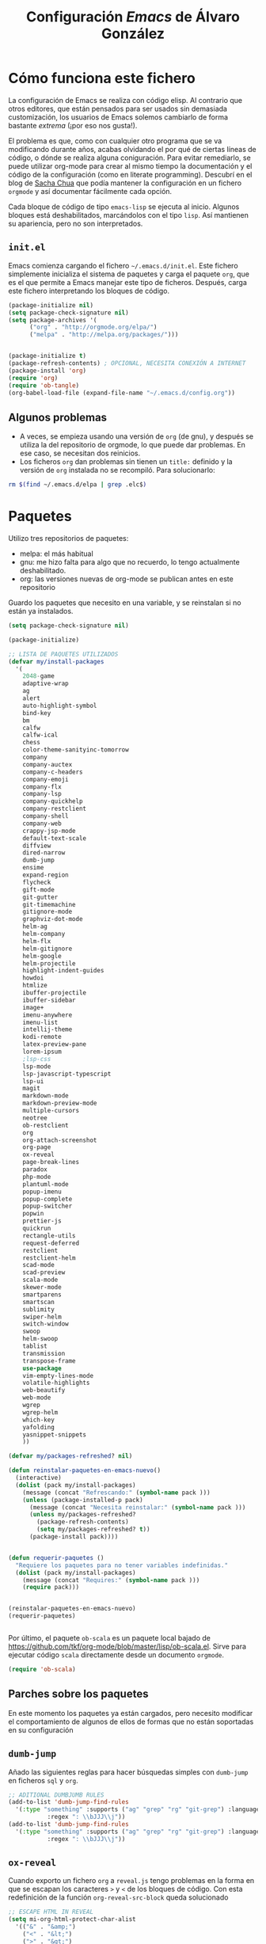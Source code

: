 #+TITLE: Configuración /Emacs/ de Álvaro González
#+OPTIONS: toc:4 h:4


* Cómo funciona este fichero

La configuración de Emacs se realiza con código elisp. Al contrario que otros editores, que están pensados para ser usados sin demasiada customización, los usuarios de Emacs solemos cambiarlo de forma bastante /extrema/ (¡por eso nos gusta!).

El problema es que, como con cualquier otro programa que se va modificando durante años, acabas olvidando el por qué de ciertas líneas de código, o dónde se realiza alguna coniguración. Para evitar remediarlo, se puede utilizar org-mode para crear al mismo tiempo la documentación y el código de la configuración (como en literate programming). Descubrí en el blog de  [[http://pages.sachachua.com/.emacs.d/Sacha.html][Sacha Chua]] que podía mantener la configuración en un fichero =orgmode= y así documentar fácilmente cada opción.

Cada bloque de código de tipo =emacs-lisp= se ejecuta al inicio. Algunos bloques está deshabilitados, marcándolos con el tipo =lisp=. Así mantienen su apariencia, pero no son interpretados.

** =init.el=
Emacs comienza cargando el fichero =~/.emacs.d/init.el=. Este fichero simplemente inicializa el sistema de paquetes y carga el paquete =org=, que es el que permite a Emacs manejar este tipo de ficheros. Después, carga este fichero interpretando los bloques de código.

#+begin_src lisp 
(package-initialize nil)
(setq package-check-signature nil)
(setq package-archives '(
      ("org" . "http://orgmode.org/elpa/")
      ("melpa" . "http://melpa.org/packages/")))


(package-initialize t)
(package-refresh-contents) ; OPCIONAL, NECESITA CONEXIÓN A INTERNET
(package-install 'org)
(require 'org)
(require 'ob-tangle)
(org-babel-load-file (expand-file-name "~/.emacs.d/config.org"))
#+end_src

** Algunos problemas
- A veces, se empieza usando una versión de =org= (de gnu), y después se  utiliza la del repositorio de orgmode, lo que puede dar problemas. En ese caso, se necesitan dos reinicios.
- Los ficheros =org= dan problemas sin tienen un =title:= definido y la versión de =org= instalada no se recompiló. Para solucionarlo:
#+begin_src sh
rm $(find ~/.emacs.d/elpa | grep .elc$)
#+end_src


* Paquetes

Utilizo tres repositorios de paquetes:
- melpa: el más habitual
- gnu: me hizo falta para algo que no recuerdo, lo tengo actualmente deshabilitado.
- org: las versiones nuevas de org-mode se publican antes en este repositorio

Guardo los paquetes que necesito en una variable, y se reinstalan si no están ya instalados.


#+begin_src emacs-lisp
  (setq package-check-signature nil)

  (package-initialize)

  ;; LISTA DE PAQUETES UTILIZADOS
  (defvar my/install-packages
    '(
      2048-game
      adaptive-wrap
      ag
      alert
      auto-highlight-symbol
      bind-key
      bm
      calfw
      calfw-ical
      chess
      color-theme-sanityinc-tomorrow
      company
      company-auctex
      company-c-headers
      company-emoji
      company-flx
      company-lsp
      company-quickhelp
      company-restclient
      company-shell
      company-web
      crappy-jsp-mode
      default-text-scale
      diffview
      dired-narrow
      dumb-jump
      ensime
      expand-region
      flycheck
      gift-mode
      git-gutter
      git-timemachine
      gitignore-mode
      graphviz-dot-mode
      helm-ag
      helm-company
      helm-flx
      helm-gitignore
      helm-google
      helm-projectile
      highlight-indent-guides
      howdoi
      htmlize
      ibuffer-projectile
      ibuffer-sidebar
      image+
      imenu-anywhere
      imenu-list
      intellij-theme
      kodi-remote
      latex-preview-pane
      lorem-ipsum
      ;lsp-css
      lsp-mode
      lsp-javascript-typescript
      lsp-ui
      magit
      markdown-mode
      markdown-preview-mode
      multiple-cursors
      neotree
      ob-restclient
      org
      org-attach-screenshot
      org-page
      ox-reveal
      page-break-lines
      paradox
      php-mode
      plantuml-mode
      popup-imenu
      popup-complete
      popup-switcher
      popwin
      prettier-js
      quickrun
      rectangle-utils
      request-deferred
      restclient
      restclient-helm
      scad-mode
      scad-preview
      scala-mode
      skewer-mode
      smartparens
      smartscan
      sublimity
      swiper-helm
      switch-window
      swoop
      helm-swoop
      tablist
      transmission
      transpose-frame
      use-package
      vim-empty-lines-mode
      volatile-highlights
      web-beautify
      web-mode
      wgrep
      wgrep-helm
      which-key
      yafolding
      yasnippet-snippets
      ))

  (defvar my/packages-refreshed? nil)

  (defun reinstalar-paquetes-en-emacs-nuevo()
    (interactive)
    (dolist (pack my/install-packages)
      (message (concat "Refrescando:" (symbol-name pack )))
      (unless (package-installed-p pack)
        (message (concat "Necesita reinstalar:" (symbol-name pack )))
        (unless my/packages-refreshed?
          (package-refresh-contents)
          (setq my/packages-refreshed? t))
        (package-install pack))))


  (defun requerir-paquetes ()
    "Requiere los paquetes para no tener variables indefinidas."
    (dolist (pack my/install-packages)
      (message (concat "Requires:" (symbol-name pack )))
      (require pack)))


  (reinstalar-paquetes-en-emacs-nuevo)
  (requerir-paquetes)


#+end_src

Por último, el paquete =ob-scala= es un paquete local bajado de [[https://github.com/tkf/org-mode/blob/master/lisp/ob-scala.el][https://github.com/tkf/org-mode/blob/master/lisp/ob-scala.el]]. Sirve para ejecutar código =scala= directamente desde un documento =orgmode=.

#+begin_src emacs-lisp
(require 'ob-scala)
#+end_src

** Parches sobre los paquetes
En este momento los paquetes ya están cargados, pero necesito modificar el comportamiento de algunos de ellos de formas que no están soportadas en su configuración

** =dumb-jump=
Añado las siguientes reglas para hacer búsquedas simples con =dumb-jump= en ficheros =sql= y =org=.
#+begin_src emacs-lisp
;; ADITIONAL DUMBJUMB RULES
(add-to-list 'dumb-jump-find-rules
  '(:type "something" :supports ("ag" "grep" "rg" "git-grep") :language "sql"
           :regex ": \\bJJJ\\j"))
(add-to-list 'dumb-jump-find-rules
  '(:type "something" :supports ("ag" "grep" "rg" "git-grep") :language "org"
           :regex ": \\bJJJ\\j"))
#+end_src

** =ox-reveal=
Cuando exporto un fichero =org= a =reveal.js= tengo problemas en la forma en que se escapan los caracteres =>= y =<= de los bloques de código. Con esta redefinición de la función =org-reveal-src-block= queda solucionado

#+begin_src emacs-lisp
;; ESCAPE HTML IN REVEAL
(setq mi-org-html-protect-char-alist
  '(("&" . "&amp;")
    ("<" . "&lt;")
    (">" . "&gt;")
    ("\\%" . "&#37;")))

(defun mi-org-html-encode-plain-text (text)
  "Convert plain text characters from TEXT to HTML equivalent.
Possible conversions are set in `org-html-protect-char-alist'."
  (dolist (pair org-html-protect-char-alist text)
    (setq text (replace-regexp-in-string (car pair) (cdr pair) text t t))))


(defun org-reveal-src-block (src-block contents info)
  "Transcode a SRC-BLOCK element from Org to Reveal.
CONTENTS holds the contents of the item.  INFO is a plist holding
contextual information."
  (if (org-export-read-attribute :attr_html src-block :textarea)
      (org-html--textarea-block src-block)
    (let* ((use-highlight (org-reveal--using-highlight.js info))
           (lang (org-element-property :language src-block))
           (caption (org-export-get-caption src-block))
           (not-escaped-code (if (not use-highlight)
                     (org-html-format-code src-block info)
                   (cl-letf (((symbol-function 'org-html-htmlize-region-for-paste)
                              #'buffer-substring))
                     (org-html-format-code src-block info))))
           (code (mi-org-html-encode-plain-text not-escaped-code))
           ;(code  not-escaped-code)
           
           (frag (org-export-read-attribute :attr_reveal src-block :frag))
	   (code-attribs (or (org-export-read-attribute
			 :attr_reveal src-block :code_attribs) ""))
           (label (let ((lbl (org-element-property :name src-block)))
                    (if (not lbl) ""
                      (format " id=\"%s\"" lbl)))))
      (if (not lang)
          (format "<pre %s%s>\n%s</pre>"
                  (or (frag-class frag info) " class=\"example\"")
                  label
                  code)
        (format
         "<div class=\"org-src-container\">\n%s%s\n</div>"
         (if (not caption) ""
           (format "<label class=\"org-src-name\">%s</label>"
                   (org-export-data caption info)))
         (if use-highlight
             (format "\n<pre%s%s><code class=\"%s\" %s>%s</code></pre>"
                     (or (frag-class frag info) "")
                     label lang code-attribs code)
           (format "\n<pre %s%s>%s</pre>"
                   (or (frag-class frag info)
                       (format " class=\"src src-%s\"" lang))
                   label code)))))))
#+end_src







* /Customize/
El fichero de /customize/ lo mantengo aparte del =init.el=, para separar entornos y mejor integración con el control de versiones.
#+begin_src emacs-lisp
(setq custom-file "~/.emacs.d/custom-file.el")
(load custom-file)
#+end_src

* Edición


** Tabuladores /vs/ espacios
- No utilizo tabuladores en las indentaciones. 
#+begin_src emacs-lisp
(setq-default indent-tabs-mode nil)
(setq tab-width 2)
#+end_src

** Comportamiento de la selección
- Al comenzar a escribir con una selección, se borra lo seleccionado. 
#+begin_src emacs-lisp
(delete-selection-mode 1)
#+end_src

- Al copiar la  selección, mantener la selección 
#+begin_src emacs-lisp
(defadvice kill-ring-save (after keep-transient-mark-active ())
  "Override the deactivation of the mark."
  (setq deactivate-mark nil))
(ad-activate 'kill-ring-save)
#+end_src


** Línea nueva al final de fichero
- Los ficheros deben tener una línea nueva al final. Además, indicar el fin de fichero como en =vim=.
#+begin_src emacs-lisp
(setq indicate-empty-lines t require-final-newline t)
#+end_src


** Historia del portapapeles
Una de las ventajas de Emacs es su /kill ring/, donde se guarda la historia del portapapeles. Con esta opción, añado a esta historia el portapapeles del sistema. Descubierto en [[https://writequit.org/org/settings.html#sec-1-33][https://writequit.org/org/settings.html#sec-1-33]]
#+begin_src emacs-lisp
(setq save-interprogram-paste-before-kill t)
#+end_src

** Recarga de ficheros modificados
Encuentro más conveniente que los ficheros se recarguen si un programa externo los modifica, sin preguntas.

#+begin_src emacs-lisp
(global-auto-revert-mode 1)
(setq global-auto-revert-non-file-buffers t)
(setq auto-revert-verbose nil)
#+end_src

** Comandos que se consideran /avanzados/
- Emacs tiene algunos compandos considerados confusos deshabilitados. Hay opciones útiles que prefiero que estén activadas por defecto.
#+begin_src emacs-lisp
(put 'narrow-to-region 'disabled nil)
(put 'upcase-region 'disabled nil)
(put 'downcase-region 'disabled nil)
#+end_src

** =yasnippet=
- Plantillas para introducción rápida de partes del texto
#+begin_src emacs-lisp
(yas-global-mode 1)
#+end_src


** Paréntesis
- Este modo cierra automáticamente los paréntesis y otros bloques
#+begin_src emacs-lisp
(smartparens-global-mode 1)
#+end_src

- Con estos cambios, se tienen en cuenta los formatos de orgmode en electric-pair-mode
#+begin_src emacs-lisp
(require 'org)
(modify-syntax-entry ?~ "(~" org-mode-syntax-table)
(modify-syntax-entry ?= "(=" org-mode-syntax-table)
(modify-syntax-entry ?* "(*" org-mode-syntax-table)
(modify-syntax-entry ?/ "(/" org-mode-syntax-table)

#+end_src


** =company=
Utilizo =company= como mecanismo de autocomplección. Distingo entre modos de programación y =org-mode=.

#+begin_src emacs-lisp
  (require 'company)
  (company-flx-mode +1)



  (defvar my-company-backends-prog-mode
    '(
      (
       company-web-html
       company-files
       company-dabbrev-code
       company-capf
       company-keywords
       company-lsp
       company-yasnippet
       company-emoji
       company-capf
       )
      )
    )


  (defvar my-company-backends-org-mode
    '(
      (
       company-files
       company-dabbrev-code
       company-dabbrev
       company-keywords
       company-yasnippet
       company-emoji
       company-capf
       )
      )
    )

  (defvar my-company-backends my-company-backends-org-mode)

  ;; set default `company-backends'
  (setq company-backends my-company-backends)
  (company-auctex-init)

  (add-hook 'after-init-hook 'global-company-mode)

  (company-quickhelp-mode 1)

  (defun my-company-backends-org-mode-function ()
    (interactive)
    (set (make-local-variable 'company-backends) my-company-backends-org-mode))

  (add-hook 'org-mode-hook #'my-company-backends-org-mode-function)

  (defun my-company-backends-prog-mode-function ()
    (interactive)
    (set (make-local-variable 'company-backends) my-company-backends-prog-mode))


  (add-hook 'prog-mode-hook #'my-company-backends-prog-mode-function)


  (define-key company-active-map [escape] 'company-abort)
  (global-company-mode)

#+end_src

Prefiero que =dabbrev= funcione en comentarios y cadenas. Y que tenga en cuenta el /case/
#+begin_src emacs-lisp
  (setq company-dabbrev-code-everywhere t)
  (setq company-dabbrev-code-ignore-case nil)
  (setq company-dabbrev-everywhere t)
  (setq company-dabbrev-ignore-case 'keep-prefix)
  (setq company-dabbrev-downcase nil)
#+end_src

#+RESULTS:



* Navegación


- Scroll con teclas de avance de página hasta el extremo del fichero. Sin esta opción, /Emacs/ no avanza hasta la primera línea si al dar a =RePag= no quedan páginas por retroceder.
#+begin_src emacs-lisp
(setq scroll-error-top-bottom t)
#+end_src



- Utilizo =smartscan= para localizar ocurrencias de símbolos.
#+begin_src emacs-lisp
(global-smartscan-mode 1)
#+end_src

- Algunas ventanas tienen menor /importancia/ que otras, ya que tienden a ser temporales (por ejemplo, las ventanas de ayuda). Con =popwin=, estas ventanas ocupan menos espacio en pantalla y desaparecen con =C-g=
#+begin_src emacs-lisp
(popwin-mode 1)
#+end_src


- Agrupo los buffers por proyecto de =projectile=
#+begin_src emacs-lisp
(add-hook 'ibuffer-hook #'ibuffer-projectile-set-filter-groups)
(add-hook 'ibuffer-sidebar-mode-hook #'ibuffer-projectile-set-filter-groups)
#+end_src


- Retroceder en la historia de disposición de ventanas y búferes
#+begin_src emacs-lisp
(winner-mode 1)
#+end_src


- Grabar la disposición de bufers y ventanas para la siguiente sesión
#+begin_src emacs-lisp
(setq desktop-save t)
(desktop-save-mode)
#+end_src


** =projectile=
=projectile= necesita conocer su tecla de prefijo (utilizo la tradicional).
#+begin_src emacs-lisp
(define-key projectile-mode-map (kbd "C-c p") 'projectile-command-map)
(projectile-mode 1)
#+end_src




* Mi configuración

** Correo electrónico
Para enviar email utilizo =sendmail= (lo suelo tener configurado con un /smarthost/)
#+begin_src emacs-lisp
(setq send-mail-function (quote sendmail-send-it))
#+end_src

** =quickrun=
=Quickrun= ejecuta el buffer actual. Aumento el tiempo límite de la ejecución antes de matar el proceso.
#+begin_src emacs-lisp
(setq quickrun-timeout-seconds 100)
#+end_src


** =tramp=
=tramp= intenta optimizar las conexiones, enviando en línea los ficheros pequeños. Esto me da problemas en algunos sistemas, así que indico que los ficheros se copien a partir de 1 byte de tamaño:
#+begin_src emacs-lisp
(setq tramp-copy-size-limit 1)
(setq tramp-debug-buffer t)
(setq tramp-verbose 10)
#+end_src

En ocasiones, =tramp= no consigue conectar con un usuario que tiene =zsh= como shell. Para ello, hay que añadir lo siguiente al fichero =.zshrc= remoto:
#+begin_src sh
EN .zshrc PARA QUE FUNCIONE tramp
if [[ "$TERM" == "dumb" ]]
then
  unsetopt zle
  unsetopt prompt_cr
  unsetopt prompt_subst
  unfunction precmd
  unfunction preexec
  PS1='$ '
fi
#+end_src



** /Backup/ de ficheros
Emacs guarda una copia de seguridad de los ficheros editados. Si no se configura, crea la copia en el mismo directorio.

Las copias de seguridad son interesantes aunque se utilice un control de versiones. Por ejemplo, se guardan versiones de ficheros del sistema y de los editados con Tramp.

Prefiero guardar todas las copias en un directorio, manteniendo varias versiones de cada fichero.

Tampoco me interesan los ficheros de /lock/.
#+begin_src emacs-lisp
  (setq backup-directory-alist `(("." . "~/.saves")))
  (setq backup-by-copying t)
  (setq delete-old-versions t
        kept-new-versions 6
        kept-old-versions 2
        version-control t)

  (setq create-lockfiles nil)
#+end_src

** =doc-view=
Para visualizar documentos desde Emacs, aumento su resolución y anchura.
#+begin_src emacs-lisp
(require 'doc-view)
(setq doc-view-continuous t)
(setq doc-view-image-width 1600)
(setq doc-view-resolution 400)
#+end_src

** =org-mode=


*** Lenguajes =org-babel=
Habilito varios lenguajes que pueden ejecutarse directamente desde los bloques de =orgmode=.
#+begin_src emacs-lisp
  (setq org-plantuml-jar-path "/home/alvaro/apuntes-clase/bin/plantuml.1.2018.11.jar")
  (setq plantuml-jar-path org-plantuml-jar-path)

  (setq org-babel-load-languages '((scala . t) (shell . t) (emacs-lisp . t) (dot . t) (plantuml . t )))

  (org-babel-do-load-languages 'org-babel-load-languages
                               '(
                                 (dot . t)
                                 (plantuml . t)
                                 (scala . t)
                                 )) 

#+end_src                                                                                                                                                   

 Además, no pido confirmación para varios lenguajes                                                                                                           
 #+begin_src emacs-lisp
 (defun my-org-confirm-babel-evaluate (lang body)                                                                                                             
   (not (member lang '("dot" "emacs-lisp shell"))))                                                                                                           
                                                                                                                                                              
 (setq org-confirm-babel-evaluate 'my-org-confirm-babel-evaluate)                                                                                             
#+end_src

   
*** Listas alfabéticas
#+begin_src emacs-lisp
(setq org-list-allow-alphabetical t)
#+end_src


*** Listados /Latex/
Utilizo el paquete =listings= de /Latex/ en vez de bloques /verbatim/.
#+begin_src emacs-lisp
(setq org-latex-listings t)
#+end_src

*** Selección con mayúsculas 
#+begin_src emacs-lisp
(setq org-support-shift-select t)
#+end_src

** Latex

#+begin_src emacs-lisp
(setq TeX-auto-save t)
(setq TeX-parse-self t)
(setq TeX-save-query nil)
(setq TeX-PDF-mode t)
#+end_src

- Para que funcione correctamente el resaltado de sintaxis, hay que informar a Auctex de los entornos /verbatim/ utilizados:
#+begin_src emacs-lisp

(setq LaTeX-verbatim-environments
      '("verbatim" "verbatim*" "listadotxt" "PantallazoTexto" "listadosql"))
#+end_src

- En Ubuntu, Evince puede sincronizarse con Emacs para saber a qué parte de código corresponde una parte del PDF y viceversa
#+begin_src emacs-lisp
(setq TeX-source-correlate-mode t)
(setq TeX-source-correlate-start-server t)
#+end_src


- Modifico el comando Latex para incluir =-shell-escape=, de forma que Latex pueda arrancar programas de ayuda (por ejemplo, *Inkscape* para convertir SVG a PDF)

#+begin_src emacs-lisp
(setq LaTeX-command-style
   (quote (("" "%(PDF)%(latex) %(file-line-error) -shell-escape %(extraopts) %S%(PDFout)"))))
#+end_src


- Se pueden previsualizar los entornos =tikzpicture= y =tabular= directamente en el buffer de Emacs ([[https://www.gnu.org/software/auctex/manual/preview-latex.html][https://www.gnu.org/software/auctex/manual/preview-latex.html]])

#+begin_src emacs-lisp
(eval-after-load "preview"
  '(add-to-list 'preview-default-preamble "\\PreviewEnvironment{tikzpicture}" t) )
(eval-after-load "preview"
  '(add-to-list 'preview-default-preamble "\\PreviewEnvironment{tabular}" t) )
#+end_src


** Otros /Minor modes/

- Ayuda interactiva de teclado
#+begin_src emacs-lisp
(which-key-mode t)
#+end_src


- Resaltar el símbolo bajo el cursor de forma dinámica. Antes lo resaltaba en todo el buffer, para que se pueda navegar por todas las ocurrencias del fichero, pero ralentizaba bastante. Ahora uso =smartscan=.
#+begin_src emacs-lisp
(require 'auto-highlight-symbol)
(setq ahs-default-range 'ahs-range-display)
#+end_src


** =helm=
=helm= es un sistema para seleccionar una opción entre varias posibilidades, que se puede usar para casi todo
- Buscar un comando
- Cambiar de buffer
- Navegar por la historia del portapapeles
- Visualizar las ocurrencias de un patrón en un buffer
- ... y más

#+begin_src emacs-lisp

;; HELM
(require 'tramp) ;; PARA EVITAR EL ERROR Symbol’s value as variable is void: tramp-methods
(setq helm-split-window-inside-p t)
(setq helm-display-header-line nil)
(setq helm-autoresize-max-height 30)
(setq helm-autoresize-min-height 30)
(setq projectile-completion-system 'helm)
(helm-autoresize-mode 1)
(helm-mode 1)
(helm-projectile-on)
(helm-flx-mode +1)
(setq helm-echo-input-in-header-line t)
(setq helm-display-buffer-reuse-frame t)
(setq helm-use-undecorated-frame-option t)
#+end_src

*** /Child frame/
=helm= se muestra en una nueva ventana. Esta ventana puede estar en una nueva /child frame/ para no cambiar la disposición de la /frame/ original. Estas opción es bastante lenta en algunos sistemas de ventanas.
#+begin_src emacs
(setq helm-display-function 'helm-display-buffer-in-own-frame
      helm-display-buffer-width 120)
#+end_src

=swiper= es un sistema de búsqueda de patrones en el buffer, con visualización simultánea de todas las ocurrencias, y también usa =helm=. Ahora estoy valorando si me quedo con =swiper= o =swop=. Lo siguiente es para hacer que también aparezca en una /child frame/.

#+begin_src lisp
(setq swiper-helm-display-function helm-display-function)
(setq helm-swoop-split-window-function helm-display-function)
#+end_src



** =multiple-cursors=
#+begin_src emacs-lisp
(setq mc/always-run-for-all t)
#+end_src




* Visualización


- Cambiar el tamaño de fuente de todo /emacs/ (no solo el buffer actual)
#+begin_src emacs-lisp
(default-text-scale-mode 1)
#+end_src

- Marcar la línea actual. Está deshabilitado porque no funciona bien con /overlays/
#+begin_src emacs-lisp
(global-hl-line-mode -1)
#+end_src

- Respuestas de confirmación más cortas
#+begin_src emacs-lisp
(fset 'yes-or-no-p 'y-or-n-p)
#+end_src

- Desactivar la campana (/bell/), tanto la señal auditiva como la visual
#+begin_src emacs-lisp
(setq visible-bell 1)
(setq ring-bell-function 'ignore)
#+end_src




- Utilizo /flycheck/ para que emacs compruebe automáticamente cada buffer
#+begin_src emacs-lisp
;; VALIDACIONES
(add-hook 'after-init-hook #'global-flycheck-mode)
#+end_src



#+begin_src emacs-lisp

;; SCROLL SUAVE
(setq scroll-margin 0
      scroll-step 1
      scroll-conservatively 10000
      scroll-preserve-screen-position 1)

#+end_src

#+begin_src emacs-lisp

;; QUITAR PANTALLA DE INICIO Y MENU
(setq inhibit-startup-message t)
(menu-bar-mode -1)

;; QUITAR LA TOOLBAR
(tool-bar-mode -1)

#+end_src

#+begin_src emacs-lisp

;; ANCHURA DE PAGINAS DEL MAN
(setenv "MANWIDTH" "80")

#+end_src

#+begin_src emacs-lisp
;; MOSTRAR LOS PARENTESIS ASOCIADOS
(show-paren-mode)
#+end_src

- Arranco el servidor para utilizar /emacsclient/
#+begin_src emacs-lisp
(server-force-delete)
(server-start)
#+end_src

- Imagex permite hace zoom en las imágenes
#+begin_src emacs-lisp
(imagex-global-sticky-mode)
(imagex-auto-adjust-mode)

#+end_src



- Mi línea de estado (modeline)
#+begin_src emacs-lisp
(setq-default mode-line-format
              (list
               " "
               mode-line-modified
               " %[" mode-line-buffer-identification " %] "
               " | " '(vc-mode vc-mode)
               " | %m "
               " | %n "
               " |" mode-line-coding-system-map
               " |" mode-line-misc-info
               " | %IB %Z"
               " | %l:%c "
               mode-line-end-spaces
               ) )

#+end_src

- El minimap parece una buena idea, pero no funciona demasiado bien
#+begin_src emacs-lisp
(require 'sublimity)
(require 'sublimity-map)
(require 'sublimity-attractive)
(sublimity-map-set-delay 2)
#+end_src

- El ratón también puede utilizarse en un xterm
#+begin_src emacs-lisp
(xterm-mouse-mode)
#+end_src


* TECLAS

- Cuando quiero cerrar un buffer, prefiero que no pregunte.
#+begin_src emacs-lisp
(defun kill-this-buffer-dont-ask ()
  (interactive)
  (kill-buffer (current-buffer)))
(global-set-key (kbd "C-x k") 'kill-this-buffer-dont-ask)
#+end_src


- En una búsqueda incremental, utilizo los cursores para ir a otras búsquedas anteriores o para navegar entre las ocurrencias en el fichero
#+begin_src emacs-lisp
  ;; TECLAS PARA ISEARCH
  (progn
    ;; set arrow keys in isearch. left/right is backward/forward, up/down is history. press Return to exit
    (define-key isearch-mode-map (kbd "<up>") 'isearch-ring-retreat )
    (define-key isearch-mode-map (kbd "<down>") 'isearch-ring-advance )

    (define-key isearch-mode-map (kbd "<left>") 'isearch-repeat-backward)
    (define-key isearch-mode-map (kbd "<right>") 'isearch-repeat-forward)

    (define-key minibuffer-local-isearch-map (kbd "<left>") 'isearch-reverse-exit-minibuffer)
    (define-key minibuffer-local-isearch-map (kbd "<right>") 'isearch-forward-exit-minibuffer))


#+end_src


- A veces es fácil perderse entre comandos a medio introducir y ventanas popup. Me gusta que la tecla escape cancele cualquier acción. Con el siguiente código hago que se cancelen incluso más acciones que con =C-g=.
#+begin_src emacs-lisp
;;(define-key global-map [escape] 'keyboard-escape-quit)
;; (define-key key-translation-map (kbd "ESC") (kbd "C-g")) // PROBLEMAS CON EL TERMINAL
(defun super-escape()
  (interactive)
  (keyboard-escape-quit)
  (keyboard-quit)
  (setq quit-flag t))
(define-key global-map [escape] 'super-escape)

(define-key company-active-map [escape] 'company-abort)
#+end_src


- /yasnippet/ interfiere con otros modos en su uso del tabulador, así que cambio su combinación.
#+begin_src emacs-lisp

  ;; Remove Yasnippet's default tab key binding
  (require 'yasnippet)
  (define-key yas-minor-mode-map (kbd "<tab>") nil)
  (define-key yas-minor-mode-map (kbd "TAB") nil)
  (define-key yas-minor-mode-map (kbd "C-c TAB") 'yas-expand)

#+end_src


- Algunas teclas definidas a nivel global son sobreescritas por algunos modos (por ejemplo, prefiero que =C-Z= sea "deshacer"). Para poder definir teclas con prioridad sobre los demás modos defino un modo con mis atajos.
#+begin_src emacs-lisp

  ;; MIS TECLAS
  (defvar mis-teclas-minor-mode-map
    (let ((map (make-sparse-keymap)))
      ;(define-key map (kbd "C-i") 'some-function)
      (define-key map (kbd "C-e") 'er/expand-region)
      (define-key map (kbd "C-S-e") 'er/contract-region)
      (define-key map (kbd "C-z") 'undo )
      (define-key map (kbd "C-x C-d") 'dired)
      (define-key map (kbd "C-x d") 'dired-other-frame)
      (define-key map (kbd "C-x C-b") 'ibuffer)
      (define-key map (kbd "C-x b") 'ibuffer)
      ;(define-key map (kbd "C-f") 'swiper-helm)
      (define-key map (kbd "C-f") 'helm-swoop)
      (define-key map (kbd "C-S-f") 'helm-multi-swoop-all)
      (define-key map (kbd "C-<f5>") 'reveal-y-pdf)
      (define-key map (kbd "<backtab>") 'psw-switch-buffer)
      (define-key map (kbd "M-I") 'popup-imenu)
      (define-key map (kbd "<f7>") 'imenu-list-smart-toggle)

      (define-key map (kbd "M-S-<up>") 'enlarge-window)
      (define-key map (kbd "M-S-<down>") 'shrink-window)
      (define-key map (kbd "M-S-<left>") 'shrink-window-horizontally)
      (define-key map (kbd "M-S-<right>") 'enlarge-window-horizontally)

      (define-key map (kbd "<f5>") 'transpose-frame)

      (define-key map (kbd "<f9>") 'magit-status)

      (define-key map (kbd "<C-f2>") 'bm-toggle)
      (define-key map (kbd "<f2>")   'bm-next)
      (define-key map (kbd "<S-f2>") 'bm-previous)

      (define-key map (kbd "C-S-c C-S-c") 'mc/edit-lines)
      (define-key map (kbd "C->") 'mc/mark-next-like-this)
      (define-key map (kbd "C-<") 'mc/mark-previous-like-this)
      (define-key map (kbd "C-S-<mouse-1>") 'mc/add-cursor-on-click)
      (define-key map (kbd "C-S-c C-S-v") 'mc/mark-all-like-this)

      (define-key map (kbd "M-x") 'helm-M-x)
      (define-key map (kbd "C-x M-x") 'execute-extended-command)

      (define-key map (kbd "<menu>") 'helm-M-x)
      (define-key map (kbd "C-x C-f") 'helm-find-files)
      (define-key map (kbd "<f6>") 'helm-mini)
      (define-key map (kbd "M-y") 'helm-show-kill-ring)
      (define-key map (kbd "C-x r b") 'helm-filtered-bookmarks)

      (define-key map (kbd "<f8>") 'neotree-toggle)
      (define-key map (kbd "C-<f8>") 'ibuffer-sidebar-toggle-sidebar)

      (define-key map (kbd "C-x o") 'switch-window)

      (define-key map (kbd "C-o") 'dumb-jump-go)

      (define-key map (kbd "C-.") 'company-complete)

      (define-key map (kbd "C-S-l") 'toggle-truncate-lines)


      map)
    "mis-teclas-minor-mode keymap")


  (define-minor-mode mis-teclas-minor-mode
    "A minor mode so that my key settings override annoying major modes."
    :init-value t
    :lighter "mis-teclas")

  (mis-teclas-minor-mode 1)

#+end_src

* Utilidades

- Convierto el buffer actual a una frame nueva
#+begin_src emacs-lisp
(defun saca-a-nueva-frame()
  (interactive)
  (let ((buffer (current-buffer)))
    (unless (one-window-p)
      (delete-window))
    (display-buffer-pop-up-frame buffer nil)))
#+end_src

#+RESULTS:
: saca-a-nueva-frame

- Inicio de una selección rectangular usando el ratón (lo uso poco, prefiero =C-x spc=)
#+begin_src emacs-lisp
;; https://emacs.stackexchange.com/questions/7244/enable-emacs-column-selection-using-mouse
(defun mouse-start-rectangle (start-event)
  (interactive "e")
  (deactivate-mark)
  (mouse-set-point start-event)
  (rectangle-mark-mode +1)
  (let ((drag-event))
    (track-mouse
      (while (progn
               (setq drag-event (read-event))
               (mouse-movement-p drag-event))
        (mouse-set-point drag-event)))))

(global-set-key (kbd "S-<down-mouse-1>") #'mouse-start-rectangle)

#+end_src

- Abrir el fichero del buffer actual con un programa externo
#+begin_src emacs-lisp
;; http://pages.sachachua.com/.emacs.d/Sacha.html
(defun abrir-programa-externo (arg)
  "Open visited file in default external program.

With a prefix ARG always prompt for command to use."
  (interactive "P")
  (when buffer-file-name
    (async-shell-command (concat
                          "setsid -w "
                          (cond
                           ((and (not arg) (eq system-type 'darwin)) "open")
                           ((and (not arg) (member system-type '(gnu gnu/linux gnu/kfreebsd))) "xdg-open")
                           (t (read-shell-command "Open current file with: ")))
                          " "
                          (shell-quote-argument buffer-file-name)))
    (run-at-time "2" nil
                 (lambda() (winner-undo)))))
#+end_src

- Copiar el nombre del fichero actual al portapapeles
#+begin_src emacs-lisp
;; http://pages.sachachua.com/.emacs.d/Sacha.html
(defun copiar-nombre-fichero-actual ()
  "Copy the current buffer file name to the clipboard."
  (interactive)
  (let ((filename (if (equal major-mode 'dired-mode)
                      default-directory
                    (buffer-file-name))))
    (when filename
      (kill-new filename)
      (message "Copied buffer file name '%s' to the clipboard." filename))))

#+end_src

- Arrancar el servidor http de emacs en el directorio actual
#+begin_src emacs-lisp
(defun servidor-httpd-aqui (directory port)
  "Abre un servidor http en un directorio."
  (interactive (list (read-directory-name "Root directory: " default-directory nil t)
                     (read-number "Port: " 8080)))
  (setq httpd-root directory)
  (setq httpd-port port)
  (httpd-start)
  (browse-url (concat "http://localhost:" (number-to-string port) "/")))
#+end_src


- Al visitar un fichero, reabrir el bufer como root, incluso a través de tramp. Hay una versión para emacs25 y otra para emacs26.
#+begin_src emacs-lisp
(defun abrir-como-root-emacs25 ()
  "Reabre el fichero actual como root, incluso via tramp."
  (interactive)
  (let*
    ((sudo (/= (call-process "sudo" nil nil "-n true") 0))
      (file-name
        (if (tramp-tramp-file-p buffer-file-name)
          (with-parsed-tramp-file-name buffer-file-name parsed
            (tramp-make-tramp-file-name
              (if sudo "sudo" "su")
              "root"
              parsed-host
              parsed-localname
              (let ((tramp-postfix-host-format "|")
                     (tramp-prefix-format))
                (tramp-make-tramp-file-name
                  parsed-method
                  parsed-user
                  parsed-host
                  ""
                  parsed-hop))))
          (concat (if sudo
                    "/sudo::"
                    "/su::")
            buffer-file-name))))
    (find-alternate-file file-name)))


;; REABRIR COMO ROOT
(defun abrir-como-root ()
  "Reabre el fichero actual como root, incluso via tramp."
  (interactive)
  (let*
      ((sudo (/= (call-process "sudo" nil nil "-n true") 0))
       (file-name
        (if (tramp-tramp-file-p buffer-file-name)
            (with-parsed-tramp-file-name buffer-file-name parsed
              (tramp-make-tramp-file-name
               (if sudo "sudo" "su")
               "root"
               nil ; domain
               parsed-host
               nil ; port
               parsed-localname
               (let ((tramp-postfix-host-format "|")
                     (tramp-prefix-format))
                 (tramp-make-tramp-file-name
                  parsed-method
                  parsed-user
                  nil ; domain
                  parsed-host
                  nil ; PORT
                  parsed-hop))))
          
          (concat (if sudo
                      "/sudo::"
                    "/su::")
                  buffer-file-name))))
    (find-alternate-file file-name)))

#+end_src

- Cuando hay que añadir muchos torrents similares, es muy útil hacerlo desde un buffer de emacs.
#+begin_src emacs-lisp
;; CONECTAR A TRANSMISSION
(defun conectar-a-transmission ()
  (interactive)

  (setq transmission-host (read-string "Transmission host: " "192.168.1.254" ))
  (setq transmission-user (read-string "Transmission user: " "transmission"))
  (setq transmission-pass (read-passwd "Transmission password: "))

  (message "Conectando a %s@%s" transmission-user transmission-host)
  
  (setq transmission-rpc-auth (list ':username transmission-user ':password transmission-pass))

  (transmission))

#+end_src

- Generalmente utilizo un fichero orgmode para hacer transparencias y materiales para clase, y quiero generar a la vez las transparencias, la versión HTML y el PDF.
#+begin_src emacs-lisp
(defun reveal-y-pdf ()
  "Crea transparencias de reveal y hace el pdf a la vez."
  (interactive)
  (org-html-export-to-html)
  (let* (
         (filename (buffer-file-name))
         (html-filename (concat (file-name-sans-extension filename) ".html"))
         (html-wp-filename (concat (file-name-sans-extension filename) ".wp.html")) )
    (message "Copiando fichero: %s -> %s" html-filename html-wp-filename)
    (copy-file html-filename html-wp-filename t) )
  
  (org-reveal-export-to-html)
  (let* (
         (filename (buffer-file-name))
         (html-filename (concat (file-name-sans-extension filename) ".html"))
         (html-reveal-filename (concat (file-name-sans-extension filename) ".reveal.html")) )
    (message "renombrando fichero: %s -> %s" html-filename html-reveal-filename)
    (rename-file html-filename html-reveal-filename t))

  (org-latex-export-to-pdf)
  (let* (
         (filename (buffer-file-name))
         (tex-filename (concat (file-name-sans-extension filename) ".tex")))

    
    (message "Borrando fichero: %s" tex-filename)
    (delete-file tex-filename) ) )


#+end_src

#+begin_src emacs-lisp
;; EXPERIMENTOS
(defun url-decode-region (start end)
  "Replace a region with the same contents, only URL decoded."
  (interactive "r")
  (let ((text (url-unhex-string (buffer-substring start end))))
    (delete-region start end)
    (insert text)))

#+end_src

#+begin_src emacs-lisp
(defun horario()
  (interactive)
  (cfw:open-ical-calendar "https://calendar.google.com/calendar/ical/ags.iesavellaneda%40gmail.com/private-8d8f10c04ef7daee164d8d8a8f4707d5/basic.ics"))

#+end_src

- Durante una temporada, en los colegios de la Comunidad de Madrid era obligatorio el uso de un proxy.
#+begin_src emacs-lisp
(defun quitar-proxy()
  (interactive)
  (setq url-proxy-services '()))

(defun proxy-educamadrid()
  (interactive)
  (setq url-proxy-services
        '(("no_proxy" . "^\\(localhost\\|10\\.*|192\\.*\\)")
          ("http" . "213.0.88.85:8080")
          ("https" . "213.0.88.85:8080"))))

#+end_src

- Inserta la imagen del portapapeles en un fichero orgmode. No lo uso mucho, quizás si cambio el nombre autogenerado sea más útil.
#+begin_src emacs-lisp
(defun org-insert-clipboard-image()
  "Save the image in the clipboard  into a time stamped unique-named file in the same directory as the org-buffer and insert a link to this file."
  (interactive)
  ; (setq tilde-buffer-filename (replace-regexp-in-string "/" "\\" (buffer-file-name) t t))
  (setq filename
        (concat
         (make-temp-name
          (concat buffer-file-name
                  "_"
                  (format-time-string "%Y%m%d_%H%M%S_")) ) ".png"))
  ;; Linux: ImageMagick:
  ;(call-process "/bin/bash" nil (list filename "kk") nil "-c" "xclip -selection clipboard -t image/png -o")
  (call-process "xclip" nil (list :file filename) nil "-selection"  "clipboard" "-t" "image/png" "-o")
  (insert (concat "[[file:" filename "]]"))
  (org-display-inline-images))
#+end_src

- Eliminar el resto de buffers y ventanas
#+begin_src emacs-lisp
(defun kill-other-buffers ()
  "Kill all otherbuffers."
  (interactive)
  (mapc
   'kill-buffer
   (delq (current-buffer)
         (remove-if-not
          '(lambda (x)
             (or (buffer-file-name x)
                 (eq 'dired-mode (buffer-local-value 'major-mode  x))))
          (buffer-list)))))

#+end_src

- Convertir la selección en un bloque de código de =orgmode=
#+begin_src emacs-lisp
(defun org-code-block-from-region (beg end &optional results-switches inline)
  "Copiado de org-babel-examplify-region"
  (interactive "*r")
  (let ((maybe-cap
	 (lambda (str)
	   (if org-babel-uppercase-example-markers (upcase str) str))))
    (if inline
	(save-excursion
	  (goto-char beg)
	  (insert (format org-babel-inline-result-wrap
			  (delete-and-extract-region beg end))))
      (let ((size (count-lines beg end)))
	(save-excursion
	  (cond ((= size 0))	      ; do nothing for an empty result
		(t
		 (goto-char beg)
		 (insert (if results-switches
			     (format "%s%s\n"
				     (funcall maybe-cap "#+begin_src")
				     results-switches)
			   (funcall maybe-cap "#+begin_src\n")))
		 (let ((p (point)))
		   (if (markerp end) (goto-char end) (forward-char (- end beg)))
		   (org-escape-code-in-region p (point)))
		 (insert (funcall maybe-cap "#+end_src\n")))))))))
#+end_src



* Apariencia

- Mostrar líneas vacías al final del buffer, como =vim=
#+begin_src emacs-lisp
(add-hook 'prog-mode-hook 'vim-empty-lines-mode)
(add-hook 'org-mode-hook 'vim-empty-lines-mode)
#+end_src

** Nivel de indentación
#+begin_src emacs-lisp
(setq highlight-indent-guides-method 'fill)
#+end_src


** Indicación de cambios de /git/
Utilizo /git/ para casi todos mis ficheros. =git-gutter= marca en el margen izquierdo las líneas cambiadas, añadidas o borradas respecto de la versión de la rama actual. indico que se refresquen los buffers cada 10 segundos.
#+begin_src emacs-lisp
(global-git-gutter-mode +1)
(setq git-gutter:update-interval 10)
#+end_src


** Saltos de página
Mostrar =^L= (saltos de página) como una línea horizontal
#+begin_src emacs-lisp
(global-page-break-lines-mode)
#+end_src

** Modo proyección o modo trabajo
Utilizo emacs de dos modos muy distintos: para trabajar y para proyectar en clase. Estas dos funciones cambian opciones de visualización adecuadas para cada ocasión.
He deshabilitado la indentación en los modos de programación, ralentiza bastante en los ficheros grandes.
#+begin_src emacs-lisp
(defun bonito-para-proyector()
  (interactive)
  (bonito-para-codigo)
  (toggle-truncate-lines -1)
  (highlight-indent-guides-mode 0)
  (if (>= emacs-major-version 26)
      (display-line-numbers-mode 0))
  (org-display-inline-images))

(defun bonito-para-org()
  (interactive)
  (bonito-para-proyector)
  (electric-pair-local-mode 1))


(defun bonito-para-codigo()
  (interactive)
  (toggle-truncate-lines 1)
  (highlight-indent-guides-mode 0)
  (toggle-word-wrap 1)
  (if (>= emacs-major-version 26)
      (display-line-numbers-mode 1))
  (auto-highlight-symbol-mode 1)
  (yafolding-mode 1)
  (adaptive-wrap-prefix-mode 1))

(add-hook 'prog-mode-hook 'bonito-para-codigo)
(add-hook 'text-mode-hook 'bonito-para-proyector)
(add-hook 'org-mode-hook 'bonito-para-org)
(add-hook 'tex-mode-hook 'bonito-para-codigo)
#+end_src


** /Fringes/
Prefiero ocultar las flechas que indican que una línea se sale de la pantalla, y solo mostrar las de la derecha.

#+begin_src emacs-lisp
(fringe-mode '(0 . nil))
#+end_src

** Temas
Tengo dos temas, claro y oscuro. El tema =alvaro= cambia algunos tamaños de letra (no colores).

Hay que marcar los temas como seguros. Para eso se deben registrar sus huellas en =custom-safe-themes= (lo he copiado del fichero =custom.el=).

#+begin_src emacs-lisp
  (setq  custom-safe-themes  (quote
  ("6e219d6b6a3f7e22888b203fd5492e12133ba40512be983858f05b42806fa573"
  "1b8d67b43ff1723960eb5e0cba512a2c7a2ad544ddb2533a90101fd1852b426e"
  "b53db91fd0153783f094a2d5480119824b008f158e07d6b84d22f8e6b063d6e2" default)))



       (defun tema-oscuro()
         (interactive)
         (disable-theme 'intellij)
         (load-theme 'sanityinc-tomorrow-bright)
         (load-theme 'alvaro t))

       (defun tema-claro ()
         (interactive)
         (disable-theme 'sanityinc-tomorrow-bright)
         (load-theme 'intellij t)
         (load-theme 'alvaro t))


#+end_src



Pongo uno detrás de otro para "limpiar" lo que haya podido quedarse de alguna customización. Por lo visto, un tema siempre añade cambios, pero al quitarse no se deshacen  completamente. Algunas configuraciones solo se tienen en cuenta al reiniciar /Emacs/ o al reaplicar un modo: por ejemplo, los colores de =highlight-indent-guides= necesitan reabrir el buffer.
#+begin_src emacs-lisp
(tema-claro)
(tema-oscuro)
#+end_src





* Futuras adiciones
En https://github.com/caisah/emacs.dz hay una colección de configuraciones /Emacs/ muy interesantes. Esta es una lista de paquetes a investigar, extraída de los que se usan en esas configuraciones
- Elfeed
- Zoom-frm
